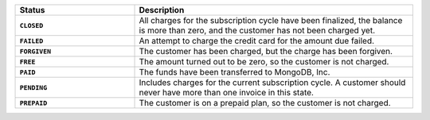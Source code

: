 .. list-table::
   :widths: 30 70
   :header-rows: 1
   :stub-columns: 1

   * - Status
     - Description

   * - ``CLOSED``
     - All charges for the subscription cycle have been 
       finalized, the balance is more than zero, and the 
       customer has not been charged yet.

   * - ``FAILED``
     - An attempt to charge the credit card for the amount due 
       failed.

   * - ``FORGIVEN``
     - The customer has been charged, but the charge has been 
       forgiven.

   * - ``FREE``
     - The amount turned out to be zero, so the customer is not 
       charged.

   * - ``PAID``
     - The funds have been transferred to MongoDB, Inc.

   * - ``PENDING``
     - Includes charges for the current subscription cycle. A customer 
       should never have more than one invoice in this state.

   * - ``PREPAID``
     - The customer is on a prepaid plan, so the customer is not
       charged.
